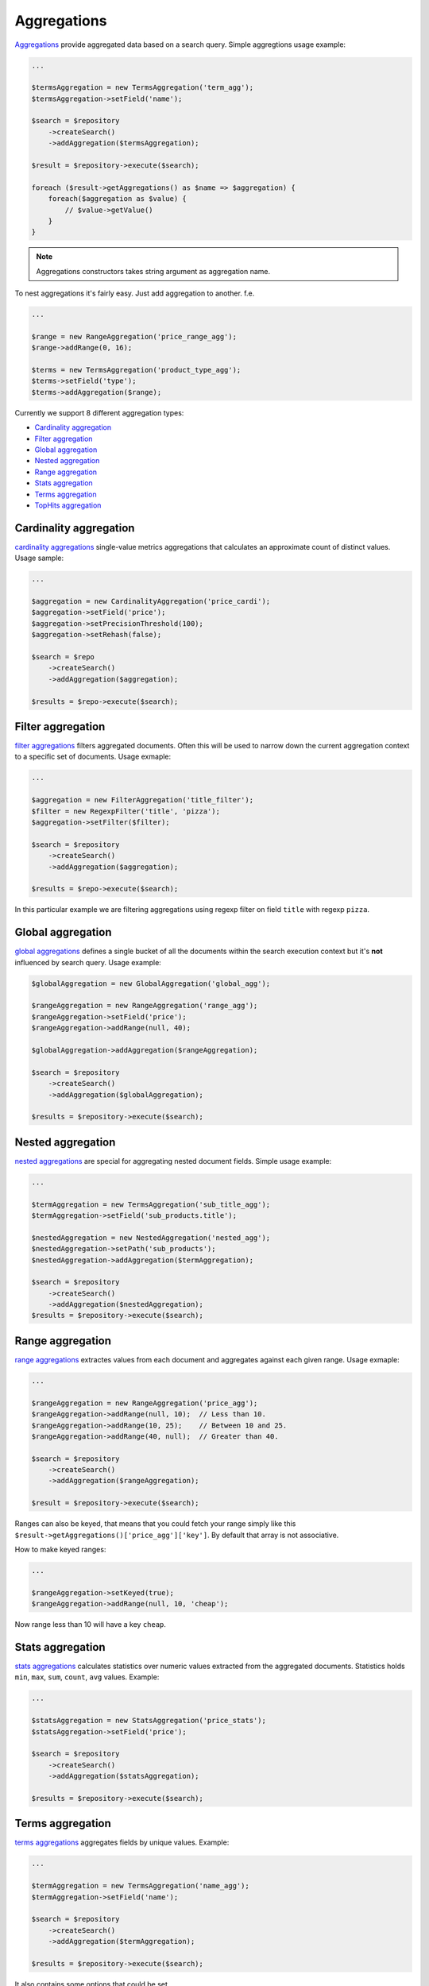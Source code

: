 Aggregations
============

`Aggregations <http://www.elasticsearch.org/guide/en/elasticsearch/reference/current/search-aggregations.html>`_ provide aggregated data based on a search query.
Simple aggregtions usage example:

.. code:: php

    ...
    
    $termsAggregation = new TermsAggregation('term_agg');
    $termsAggregation->setField('name');
    
    $search = $repository
        ->createSearch()
        ->addAggregation($termsAggregation);
        
    $result = $repository->execute($search);
    
    foreach ($result->getAggregations() as $name => $aggregation) {
        foreach($aggregation as $value) {
            // $value->getValue()
        }
    }
    
.. note:: Aggregations constructors takes string argument as aggregation name.

To nest aggregations it's fairly easy. Just add aggregation to another. f.e.

.. code:: php

    ...
    
    $range = new RangeAggregation('price_range_agg');
    $range->addRange(0, 16);
    
    $terms = new TermsAggregation('product_type_agg');
    $terms->setField('type');
    $terms->addAggregation($range);
    
    
Currently we support 8 different aggregation types:

- `Cardinality aggregation <index.html#id2>`_
- `Filter aggregation <index.html#id3>`_
- `Global aggregation <index.html#id4>`_
- `Nested aggregation <index.html#id5>`_
- `Range aggregation <index.html#id6>`_
- `Stats aggregation <index.html#id7>`_
- `Terms aggregation <index.html#id8>`_
- `TopHits aggregation <index.html#id9>`_


Cardinality aggregation
-----------------------

`cardinality aggregations <http://www.elasticsearch.org/guide/en/elasticsearch/reference/current/search-aggregations-metrics-cardinality-aggregation.html>`_ single-value metrics aggregations that calculates an approximate count of distinct values.
Usage sample:

.. code:: php

    ...
    
    $aggregation = new CardinalityAggregation('price_cardi');
    $aggregation->setField('price');
    $aggregation->setPrecisionThreshold(100);
    $aggregation->setRehash(false);

    $search = $repo
        ->createSearch()
        ->addAggregation($aggregation);
    
    $results = $repo->execute($search);


Filter aggregation
------------------

`filter aggregations <http://www.elasticsearch.org/guide/en/elasticsearch/reference/current/search-aggregations-bucket-filter-aggregation.html>`_ filters aggregated documents. Often this will be used to narrow down the current aggregation context to a specific set of documents. Usage exmaple:

.. code:: php

    ...

    $aggregation = new FilterAggregation('title_filter');
    $filter = new RegexpFilter('title', 'pizza');
    $aggregation->setFilter($filter);

    $search = $repository
        ->createSearch()
        ->addAggregation($aggregation);
    
    $results = $repo->execute($search);

In this particular example we are filtering aggregations using regexp filter on field ``title`` with regexp ``pizza``.

Global aggregation
------------------

`global aggregations <http://www.elasticsearch.org/guide/en/elasticsearch/reference/current/search-aggregations-bucket-global-aggregation.html#search-aggregations-bucket-global-aggregation>`_ defines a single bucket of all the documents within the search execution context but it's **not** influenced by search query. Usage example:

.. code:: php

    $globalAggregation = new GlobalAggregation('global_agg');

    $rangeAggregation = new RangeAggregation('range_agg');
    $rangeAggregation->setField('price');
    $rangeAggregation->addRange(null, 40);

    $globalAggregation->addAggregation($rangeAggregation);

    $search = $repository
        ->createSearch()
        ->addAggregation($globalAggregation);

    $results = $repository->execute($search);

Nested aggregation
------------------

`nested aggregations <http://www.elasticsearch.org/guide/en/elasticsearch/reference/current/search-aggregations-bucket-nested-aggregation.html>`_
are special for aggregating nested document fields. Simple usage example:

.. code:: php

    ...
    
    $termAggregation = new TermsAggregation('sub_title_agg');
    $termAggregation->setField('sub_products.title');
    
    $nestedAggregation = new NestedAggregation('nested_agg');
    $nestedAggregation->setPath('sub_products');
    $nestedAggregation->addAggregation($termAggregation);

    $search = $repository
        ->createSearch()
        ->addAggregation($nestedAggregation);
    $results = $repository->execute($search);

Range aggregation
-----------------

`range aggregations <http://www.elasticsearch.org/guide/en/elasticsearch/reference/current/search-aggregations-bucket-range-aggregation.html>`_ extractes values from each document and aggregates against each given range. Usage exmaple:

.. code:: php

    ...
    
    $rangeAggregation = new RangeAggregation('price_agg');
    $rangeAggregation->addRange(null, 10);  // Less than 10.
    $rangeAggregation->addRange(10, 25);    // Between 10 and 25.
    $rangeAggregation->addRange(40, null);  // Greater than 40.
    
    $search = $repository
        ->createSearch()
        ->addAggregation($rangeAggregation);

    $result = $repository->execute($search);
    
Ranges can also be keyed, that means that you could fetch your range simply like this ``$result->getAggregations()['price_agg']['key']``.
By default that array is not associative.

How to make keyed ranges:

.. code:: php

    ...
    
    $rangeAggregation->setKeyed(true);
    $rangeAggregation->addRange(null, 10, 'cheap');
    
Now range less than 10 will have a key ``cheap``.

Stats aggregation
-----------------

`stats aggregations <http://www.elasticsearch.org/guide/en/elasticsearch/reference/current/search-aggregations-metrics-stats-aggregation.html>`_ calculates statistics over numeric values extracted from the aggregated documents. Statistics holds ``min``, ``max``, ``sum``, ``count``, ``avg`` values. Example:

.. code:: php

    ...

    $statsAggregation = new StatsAggregation('price_stats');
    $statsAggregation->setField('price');

    $search = $repository
        ->createSearch()
        ->addAggregation($statsAggregation);
    
    $results = $repository->execute($search);

Terms aggregation
-----------------

`terms aggregations <http://www.elasticsearch.org/guide/en/elasticsearch/reference/current/search-aggregations-bucket-terms-aggregation.html>`_  aggregates fields by unique values. Example:

.. code:: php

    ...
    
    $termAggregation = new TermsAggregation('name_agg');
    $termAggregation->setField('name');    

    $search = $repository
        ->createSearch()
        ->addAggregation($termAggregation);
    
    $results = $repository->execute($search);
    
It also contains some options that could be set.

+--------------------------+-----------------------------------------------------------------------------+---------------------------------------------------+
| Option                   | Description                                                                 | Method                                            |
+==========================+=============================================================================+===================================================+
| `Order`                  | Sets ordering . Available ``['_count' => 'desc']``, ``['_term' => 'asc']``. | setOrder($mode, $direction = self::DIRECTION_ASC) |
+--------------------------+-----------------------------------------------------------------------------+---------------------------------------------------+
| `Size`                   | Maximum buckets to return.                                                  | setSize($size)                                    |
+--------------------------+-----------------------------------------------------------------------------+---------------------------------------------------+
| `Minimum document count` | Minimum documents to consider                                               | setMinDocumentCount($count)                       |
+--------------------------+-----------------------------------------------------------------------------+---------------------------------------------------+
| `Include`                | Includes only values that match the pattern.                                | setInclude($include, $flags = '')                 |
+--------------------------+-----------------------------------------------------------------------------+---------------------------------------------------+
| `Exclude`                | Excludes values that match the pattern.                                     | setExclude($exclude, $flags = '')                 |
+--------------------------+-----------------------------------------------------------------------------+---------------------------------------------------+

Tophits aggregation
-------------------

`Tophits aggregations <http://www.elasticsearch.org/guide/en/elasticsearch/reference/current/search-aggregations-metrics-top-hits-aggregation.html>`_ This aggregator is intended to be used as a sub aggregator, so that the top matching documents can be aggregated per bucket. Usage:

.. code:: php

    ...
    
    $tophitsAggregation = new TopHitsAggregation('tophits_agg')
    $search = $repository
        ->createSearch()
        ->addAggregation($tophitsAggregation);
    
    $results = $repository->execute($search);

    foreach ($results->getAggregations()['tophits_agg'] as $tophit) {
        foreach ($tophit as $document) {
            // $document->getId();
        }
    }

It also accepts these options: ``size``, ``from``, ``sort``. All of them can be set through constructor or setters.


